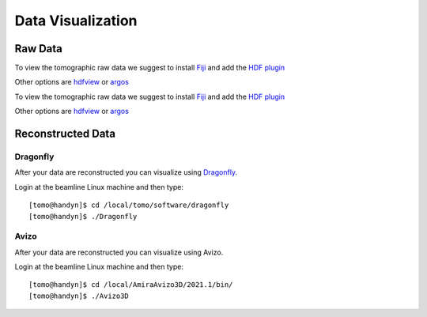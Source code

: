 Data Visualization 
==================

Raw Data
--------

To view the tomographic raw data we suggest to install `Fiji <https://imagej.net/Fiji>`_ and add 
the `HDF plugin <https://github.com/paulscherrerinstitute/ch.psi.imagej.hdf5>`_

Other options are `hdfview <https://support.hdfgroup.org/products/java/hdfview/>`_ or 
`argos <https://github.com/titusjan/argos>`_

To view the tomographic raw data we suggest to install `Fiji <https://imagej.net/Fiji>`_ and add 
the `HDF plugin <https://github.com/paulscherrerinstitute/ch.psi.imagej.hdf5>`_

Other options are `hdfview <https://support.hdfgroup.org/products/java/hdfview/>`_ or 
`argos <https://github.com/titusjan/argos>`_


Reconstructed Data
------------------

Dragonfly
~~~~~~~~~


After your data are reconstructed you can visualize using `Dragonfly <https://www.theobjects.com/dragonfly/index.html>`_.

Login at the beamline Linux machine and then type::

	[tomo@handyn]$ cd /local/tomo/software/dragonfly
	[tomo@handyn]$ ./Dragonfly


Avizo
~~~~~


After your data are reconstructed you can visualize using Avizo.

Login at the beamline Linux machine and then type::

	[tomo@handyn]$ cd /local/AmiraAvizo3D/2021.1/bin/
	[tomo@handyn]$ ./Avizo3D
